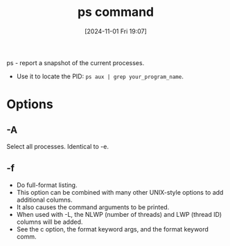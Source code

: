 :PROPERTIES:
:ID:       911a3c63-9913-4e33-8a52-b51d690797aa
:END:
#+title: ps command
#+date: [2024-11-01 Fri 19:07]
#+startup: overview

ps - report a snapshot of the current processes.

- Use it to locate the PID: =ps aux | grep your_program_name=.

* Options
** -A
Select all processes.  Identical to -e.
** -f
- Do full-format listing.
- This option can be  combined  with  many other  UNIX-style  options  to  add  additional columns.
- It also causes the command arguments to be printed.
- When used  with  -L, the  NLWP (number of threads) and LWP (thread ID) columns will be added.
- See the c option, the format keyword args, and the format keyword comm.
